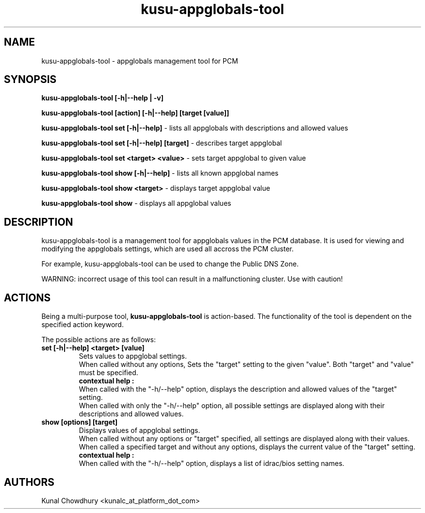 .TH kusu-appglobals-tool 8 "Version: ${VERSION_STR}" "Platform Computing" "Kusu Base"
.SH NAME
kusu-appglobals-tool \- appglobals management tool for PCM
.SH SYNOPSIS
.PP
.B kusu-appglobals-tool [-h|--help | -v]
.PP
.B kusu-appglobals-tool [action] [-h|--help] [target [value]]
.PP
.B kusu-appglobals-tool set [-h|--help] 
\- lists all appglobals with descriptions and allowed values
.PP
.B kusu-appglobals-tool set [-h|--help] [target] 
\- describes target appglobal
.PP
.B kusu-appglobals-tool set <target> <value> 
\- sets target appglobal to given value
.PP
.B kusu-appglobals-tool show [-h|--help] 
\- lists all known appglobal names
.PP
.B kusu-appglobals-tool show <target> 
\- displays target appglobal value
.PP
.B kusu-appglobals-tool show 
\- displays all appglobal values
.SH DESCRIPTION
kusu-appglobals-tool is a management tool for appglobals values in the PCM
database.  It is used for viewing and modifying the appglobals settings,
which are used all accross the PCM cluster.
.PP
For example, kusu-appglobals-tool can be used to change the Public DNS Zone.
.PP
WARNING: incorrect usage of this tool can result in a malfunctioning
cluster.  Use with caution!
.SH ACTIONS
Being a multi-purpose tool,
.BI kusu-appglobals-tool
is action-based.  The functionality of the tool is dependent on the
specified action keyword.

The possible actions are as follows:
.TP
.B
set [-h|--help] <target> [value]
Sets values to appglobal settings.
.br
When called without any options, Sets the "target" setting to the given
"value". Both "target" and "value" must be specified.
.br
.B contextual help :
.br
When called with the "-h/--help" option, displays the description and
allowed values of the "target" setting.
.br
When called with only the "-h/--help" option, all possible settings are 
displayed along with their descriptions and allowed values.
.TP
.B
show [options] [target]
Displays values of appglobal settings.
.br
When called without any options or "target" specified, all settings are
displayed along with their values.
.br
When called a specified target and without any options, displays the
current value of the "target" setting.
.br
.B contextual help :
.br
When called with the "-h/--help" option, displays a list of idrac/bios
setting names.
.SH AUTHORS
Kunal Chowdhury <kunalc_at_platform_dot_com>
